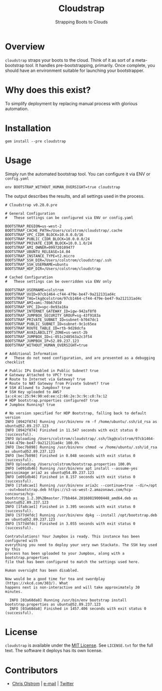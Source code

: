 #+TITLE: Cloudstrap
#+SUBTITLE: Strapping Boots to Clouds
#+LATEX: \pagebreak

* Overview

=cloudstrap= straps your boots to the cloud. Think of it as sort of a
meta-bootstrap tool. It handles pre-bootstrapping, primarily. Once complete, you
should have an environment suitable for launching your bootstrapper.

* Why does this exist?

To simplify deployment by replacing manual process with glorious automation.

* Installation

#+BEGIN_SRC shell
  gem install --pre cloudstrap
#+END_SRC

* Usage

Simply run the automated bootstrap tool. You can configure it via ENV or =config.yaml=

#+BEGIN_SRC shell
 env BOOTSTRAP_WITHOUT_HUMAN_OVERSIGHT=true cloudstrap
#+END_SRC

The output describes the results, and all settings used in the process.

#+BEGIN_EXAMPLE
  # Cloudstrap v0.28.0.pre

  # General Configuration
  #   These settings can be configured via ENV or config.yaml

  BOOTSTRAP_REGION=us-west-2
  BOOTSTRAP_CACHE_PATH=/Users/colstrom/cloudstrap/.cache
  BOOTSTRAP_VPC_CIDR_BLOCK=10.0.0.0/16
  BOOTSTRAP_PUBLIC_CIDR_BLOCK=10.0.0.0/24
  BOOTSTRAP_PRIVATE_CIDR_BLOCK=10.0.1.0/24
  BOOTSTRAP_AMI_OWNER=099720109477
  BOOTSTRAP_UBUNTU_RELEASE=14.04
  BOOTSTRAP_INSTANCE_TYPE=t2.micro
  BOOTSTRAP_SSH_DIR=/Users/colstrom/cloudstrap/.ssh
  BOOTSTRAP_SSH_USERNAME=ubuntu
  BOOTSTRAP_HDP_DIR=/Users/colstrom/cloudstrap

  # Cached Configuration
  #   These settings can be overridden via ENV only

  BOOTSTRAP_USERNAME=colstrom
  BOOTSTRAP_UUID=97cb1464-cf44-479e-be47-9a212131ad4c
  BOOTSTRAP_TAG=lkg@colstrom/97cb1464-cf44-479e-be47-9a212131ad4c
  BOOTSTRAP_AMI=ami-70b67d10
  BOOTSTRAP_VPC_ID=vpc-0e93a16a
  BOOTSTRAP_INTERNET_GATEWAY_ID=igw-942af8f0
  BOOTSTRAP_JUMPBOX_SECURITY_GROUP=sg-43f9183a
  BOOTSTRAP_PRIVATE_SUBNET_ID=subnet-b7047dc1
  BOOTSTRAP_PUBLIC_SUBNET_ID=subnet-9c1c65ea
  BOOTSTRAP_ROUTE_TABLE_ID=rtb-9d28dcfa
  BOOTSTRAP_AVAILABILITY_ZONE=us-west-2b
  BOOTSTRAP_JUMPBOX_ID=i-051c248563a2c3f54
  BOOTSTRAP_JUMPBOX_IP=52.89.237.123
  BOOTSTRAP_WITHOUT_HUMAN_OVERSIGHT=true

  # Additional Information
  #   These do not need configuration, and are presented as a debugging checklist

  # Public IPs Enabled in Public Subnet? true
  # Gateway Attached to VPC? true
  # Route to Internet via Gateway? true
  # Route to NAT Gateway from Private Subnet? true
  # SSH Allowed to Jumpbox? true
  # SSH Key uploaded to AWS? 1a:c4:ec:25:94:90:ed:ee:c2:66:2e:3c:9c:c8:7a:12
  # HDP bootstrap.properties configured? true
  # Jumpbox Running? true

  # No version specified for HDP Bootstrap, falling back to default version
  INFO [0942f874] Running /usr/bin/env rm -f /home/ubuntu/.ssh/id_rsa as ubuntu@52.89.237.123
  INFO [0942f874] Finished in 11.547 seconds with exit status 0 (successful).
  INFO Uploading /Users/colstrom/cloudstrap/.ssh/lkg@colstrom/97cb1464-cf44-479e-be47-9a212131ad4c 100.0%
  INFO [bec7b898] Running /usr/bin/env chmod -w /home/ubuntu/.ssh/id_rsa as ubuntu@52.89.237.123
  INFO [bec7b898] Finished in 0.048 seconds with exit status 0 (successful).
  INFO Uploading /Users/colstrom/bootstrap.properties 100.0%
  INFO [e091db46] Running /usr/bin/env apt install --assume-yes genisoimage aria2 as ubuntu@54.89.237.123
  INFO [e091db46] Finished in 8.157 seconds with exit status 0 (successful).
  INFO [1fa8cae1] Running /usr/bin/env aria2c --continue=true --dir=/opt --out=bootstrap.deb https://s3-us-west-2.amazonaws.com/hcp-concourse/hcp-bootstrap_1.2.30%2Bmaster.77bb464.20160819000448_amd64.deb as ubuntu@52.89.237.123
  INFO [1fa8cae1] Finished in 3.395 seconds with exit status 0 (successful).
  INFO [577d4fdc] Running /usr/bin/env dpkg --install /opt/bootstrap.deb as ubuntu@52.89.237.123
  INFO [577d4fdc] Finished in 3.055 seconds with exit status 0 (successful).

  Contratulations! Your Jumpbox is ready. This instance has been configured with
  everything you need to deploy your very own Stackato. The SSH key used by this
  process has been uploaded to your Jumpbox, along with a bootstrap.properties
  file that has been configured to match the settings used here.

  Human oversight has been disabled.

  Now would be a good time for tea and swordplay (https://xkcd.com/303/). What
  happens next is non-interactive and will take approximately 30 minutes.

    INFO [03a68da8] Running /usr/bin/env bootstrap install bootstrap.properties as ubuntu@52.89.237.123
    INFO [03a68da8] Finished in 1457.406 seconds with exit status 0 (successful).
#+END_EXAMPLE

* License

  =cloudstrap= is available under the [[https://tldrlegal.com/license/mit-license][MIT License]]. See ~LICENSE.txt~ for the
  full text. The software it deploys has its own license.

* Contributors

  - [[https://colstrom.github.io/][Chris Olstrom]] | [[mailto:chris@olstrom.com][e-mail]] | [[https://twitter.com/ChrisOlstrom][Twitter]]
